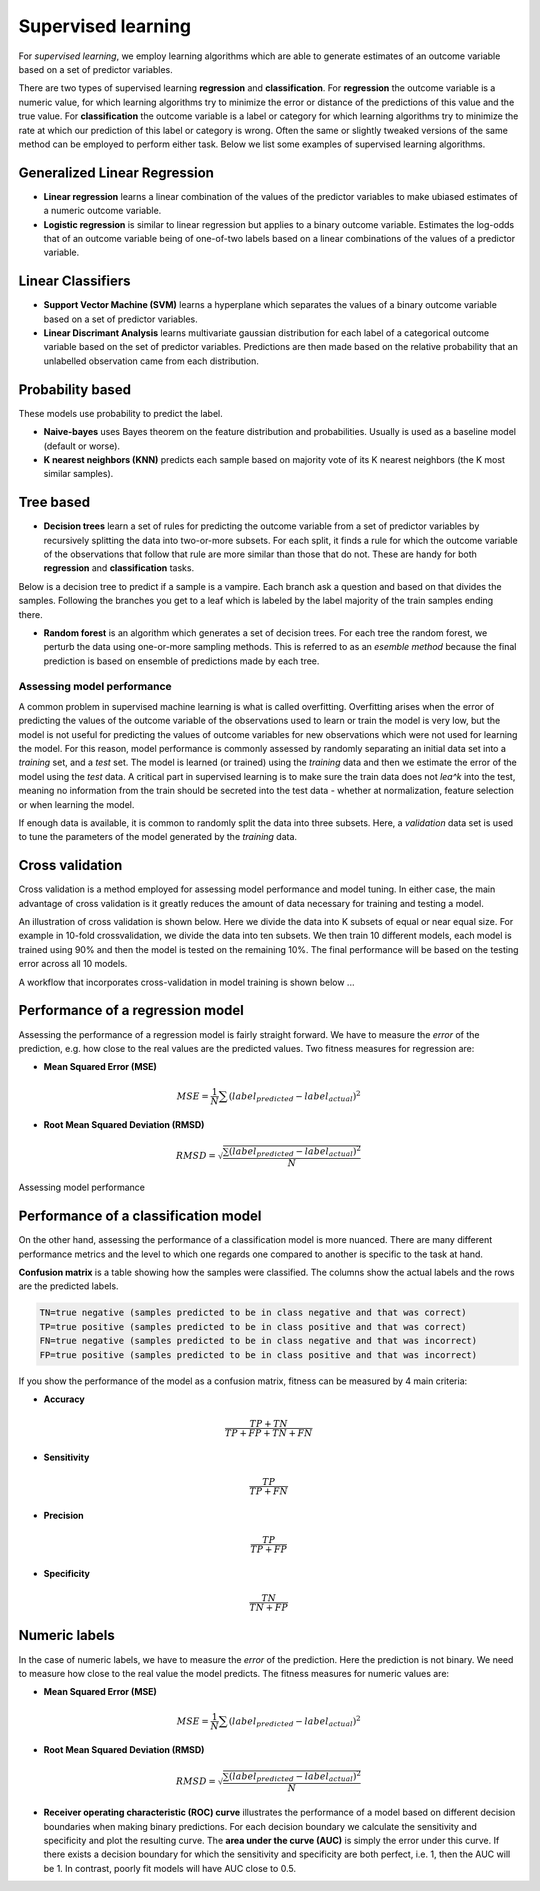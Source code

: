 .. _linux_bash:

============================================
 Supervised learning
============================================

For *supervised learning*, we employ learning algorithms which are able to generate estimates of an outcome variable based on a set of predictor variables.

There are two types of supervised learning **regression** and **classification**.  For **regression** the outcome variable is a numeric value, for which learning algorithms try to minimize the error or distance of the predictions of this value and the true value. For **classification** the outcome variable is a label or category for which learning algorithms try to minimize the rate at which our prediction of this label or category is wrong. Often the same or slightly tweaked versions of the same method can be employed to perform either task.  Below we list some examples of supervised learning algorithms.

**************
Generalized Linear Regression
**************

* **Linear regression** learns a linear combination of the values of the predictor variables to make ubiased estimates of a numeric outcome variable.
* **Logistic regression** is similar to linear regression but applies to a binary outcome variable. Estimates the log-odds that of an outcome variable being of one-of-two labels based on a linear combinations of the values of a predictor variable.

**************
Linear Classifiers
**************

* **Support Vector Machine (SVM)** learns a hyperplane which separates the values of a binary outcome variable based on a set of predictor variables.
* **Linear Discrimant Analysis** learns multivariate gaussian distribution for each label of a categorical outcome variable based on the set of predictor variables.  Predictions are then made based on the relative probability that an unlabelled observation came from each distribution.

*******************
Probability based
*******************

These models use probability to predict the label.

* **Naive-bayes** uses Bayes theorem on the feature distribution and probabilities. Usually is used as a baseline model (default or worse).
* **K nearest neighbors (KNN)** predicts each sample based on majority vote of its K nearest neighbors (the K most similar samples).

*******************
Tree based
*******************

* **Decision trees**  learn a set of rules for predicting the outcome variable from a set of predictor variables by recursively splitting the data into two-or-more subsets. For each split, it finds a rule for which the outcome variable of the observations that follow that rule are more similar than those that do not. These are handy for both **regression** and **classification** tasks.

Below is a decision tree to predict if a sample is a vampire. Each branch ask a question and based on that divides the samples. Following the branches you get to a leaf which is labeled by the label majority of the train samples ending there.

.. image:: img/vampire-decsion-tree.jpg

* **Random forest** is an algorithm which generates a set of decision trees.  For each tree the random forest, we perturb the data using one-or-more sampling methods.  This is referred to as an *esemble method* because the final prediction is based on ensemble of predictions made by each tree.

---------------------------------
Assessing model performance
---------------------------------

A common problem in supervised machine learning is what is called overfitting.  Overfitting arises when the error of predicting the values of the outcome variable of the observations used to learn or train the model is very low, but the model is not useful for predicting the values of outcome variables for new observations which were not used for learning the model. For this reason, model performance is commonly assessed by randomly separating an initial data set into a *training* set, and a *test* set. The model is learned (or trained) using the *training* data and then we estimate the error of the model using the *test* data. A critical part in supervised learning is to make sure the train data does not *lea^k* into the test, meaning no information from the train should be secreted into the test data - whether at normalization, feature selection or when learning the model. 

If enough data is available, it is common to randomly split the data into three subsets. Here, a *validation* data set is used to tune the parameters of the model generated by the *training* data.

*******************
Cross validation
*******************

Cross validation is a method employed for assessing model performance and model tuning.  In either case, the main advantage of cross validation is it greatly reduces the amount of data necessary for training and testing a model.

An illustration of cross validation is shown below. Here we divide the data into K subsets of equal or near equal size.  For example in 10-fold crossvalidation, we divide the data into ten subsets. We then train 10 different models, each model is trained using 90% and then the model is tested on the remaining 10%. The final performance will be based on the testing error across all 10 models.

.. image:: img/cross_validation.png

A workflow that incorporates cross-validation in model training is shown below ...

.. image:: img/supervised_flowchart.png

**********************
Performance of a regression model
**********************

Assessing the performance of a regression model is fairly straight forward. We have to measure the *error* of the prediction, e.g. how close to the real values are the predicted values. Two fitness measures for regression are:

* **Mean Squared Error (MSE)**
.. math::

   MSE = \frac{1}{N} \sum{(label_{predicted} - label_{actual})^2}

* **Root Mean Squared Deviation (RMSD)** 

.. math::

   RMSD = \sqrt{\frac{\sum{(label_{predicted} - label_{actual})^2}}{N}}


Assessing model performance 

**********************
Performance of a classification model
**********************

On the other hand, assessing the performance of a classification model is more nuanced.  There are many different performance metrics and the level to which one regards one compared to another is specific to the task at hand.

**Confusion matrix** is a table showing how the samples were classified. The columns show the actual labels and the rows are the predicted labels. 

.. image:: img/confusion_matrix.png

.. code::

   TN=true negative (samples predicted to be in class negative and that was correct)
   TP=true positive (samples predicted to be in class positive and that was correct) 
   FN=true negative (samples predicted to be in class negative and that was incorrect)
   FP=true positive (samples predicted to be in class positive and that was incorrect) 

If you show the performance of the model as a confusion matrix, fitness can be measured by 4 main criteria:

* **Accuracy**

.. math::

   \frac{TP + TN}{TP + FP + TN + FN}
   
* **Sensitivity** 

.. math::

   \frac{TP}{TP + FN}

* **Precision**

.. math::

   \frac{TP}{TP + FP}
   
* **Specificity**

.. math::

   \frac{TN}{TN + FP}

**********************
Numeric labels
**********************
In the case of numeric labels, we have to measure the *error* of the prediction. Here the prediction is not binary. We need to measure how close to the real value the model predicts. The fitness measures for numeric values are:

* **Mean Squared Error (MSE)**
.. math::

   MSE = \frac{1}{N} \sum{(label_{predicted} - label_{actual})^2}

* **Root Mean Squared Deviation (RMSD)** 

.. math::

   RMSD = \sqrt{\frac{\sum{(label_{predicted} - label_{actual})^2}}{N}}

* **Receiver operating characteristic (ROC) curve** illustrates the performance of a model based on different decision boundaries when making binary predictions. For each decision boundary we calculate the sensitivity and specificity and plot the resulting curve.  The **area under the curve (AUC)** is simply the error under this curve.  If there exists a decision boundary for which the sensitivity and specificity are both perfect, i.e. 1, then the AUC will be 1. In contrast, poorly fit models will have AUC close to 0.5.

.. image:: img/roc_curve.png

